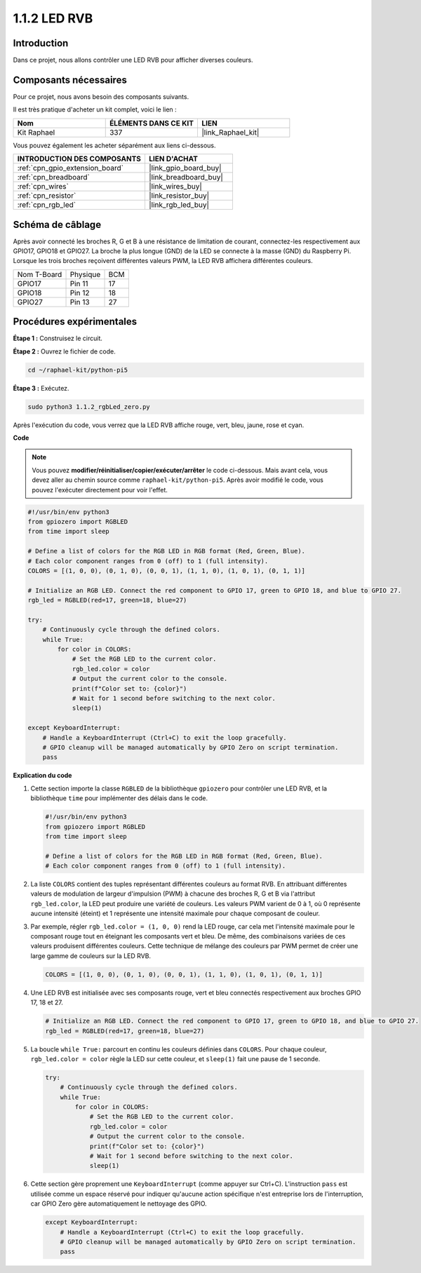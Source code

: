 
.. _1.1.2_py_pi5:

1.1.2 LED RVB
====================

Introduction
--------------

Dans ce projet, nous allons contrôler une LED RVB pour afficher diverses couleurs.

Composants nécessaires
------------------------------

Pour ce projet, nous avons besoin des composants suivants.

.. image:: ../python_pi5/img/1.1.2_rgb_led_list.png
    :align: center

Il est très pratique d'acheter un kit complet, voici le lien :

.. list-table::
    :widths: 20 20 20
    :header-rows: 1

    *   - Nom	
        - ÉLÉMENTS DANS CE KIT
        - LIEN
    *   - Kit Raphael
        - 337
        - |link_Raphael_kit|

Vous pouvez également les acheter séparément aux liens ci-dessous.

.. list-table::
    :widths: 30 20
    :header-rows: 1

    *   - INTRODUCTION DES COMPOSANTS
        - LIEN D'ACHAT

    *   - :ref:`cpn_gpio_extension_board`
        - |link_gpio_board_buy|
    *   - :ref:`cpn_breadboard`
        - |link_breadboard_buy|
    *   - :ref:`cpn_wires`
        - |link_wires_buy|
    *   - :ref:`cpn_resistor`
        - |link_resistor_buy|
    *   - :ref:`cpn_rgb_led`
        - |link_rgb_led_buy|


Schéma de câblage
-----------------------

Après avoir connecté les broches R, G et B à une résistance de limitation de courant, connectez-les respectivement aux GPIO17, GPIO18 et GPIO27. La broche la plus longue (GND) de la LED se connecte à la masse (GND) du Raspberry Pi. Lorsque les trois broches reçoivent différentes valeurs PWM, la LED RVB affichera différentes couleurs.

============ ======== ===
Nom T-Board  Physique BCM
GPIO17       Pin 11   17
GPIO18       Pin 12   18
GPIO27       Pin 13   27
============ ======== ===

.. image:: ../python_pi5/img/1.1.2_rgb_led_schematic.png

Procédures expérimentales
----------------------------

**Étape 1 :** Construisez le circuit.

.. image:: ../python_pi5/img/1.1.2_rgbLed_circuit.png

**Étape 2 :** Ouvrez le fichier de code.

.. raw:: html

   <run></run>

.. code-block::

    cd ~/raphael-kit/python-pi5

**Étape 3 :** Exécutez.

.. raw:: html

   <run></run>

.. code-block::

    sudo python3 1.1.2_rgbLed_zero.py

Après l'exécution du code, vous verrez que la LED RVB affiche rouge, vert, bleu, jaune, rose et cyan.

**Code**

.. note::

    Vous pouvez **modifier/réinitialiser/copier/exécuter/arrêter** le code ci-dessous. Mais avant cela, vous devez aller au chemin source comme ``raphael-kit/python-pi5``. Après avoir modifié le code, vous pouvez l'exécuter directement pour voir l'effet.

.. raw:: html

    <run></run>

.. code-block:: python

   #!/usr/bin/env python3
   from gpiozero import RGBLED
   from time import sleep

   # Define a list of colors for the RGB LED in RGB format (Red, Green, Blue).
   # Each color component ranges from 0 (off) to 1 (full intensity).
   COLORS = [(1, 0, 0), (0, 1, 0), (0, 0, 1), (1, 1, 0), (1, 0, 1), (0, 1, 1)]

   # Initialize an RGB LED. Connect the red component to GPIO 17, green to GPIO 18, and blue to GPIO 27.
   rgb_led = RGBLED(red=17, green=18, blue=27)

   try:
       # Continuously cycle through the defined colors.
       while True:
           for color in COLORS:
               # Set the RGB LED to the current color.
               rgb_led.color = color
               # Output the current color to the console.
               print(f"Color set to: {color}")
               # Wait for 1 second before switching to the next color.
               sleep(1)

   except KeyboardInterrupt:
       # Handle a KeyboardInterrupt (Ctrl+C) to exit the loop gracefully.
       # GPIO cleanup will be managed automatically by GPIO Zero on script termination.
       pass


**Explication du code**

#. Cette section importe la classe ``RGBLED`` de la bibliothèque ``gpiozero`` pour contrôler une LED RVB, et la bibliothèque ``time`` pour implémenter des délais dans le code.

   .. code-block:: python

       #!/usr/bin/env python3
       from gpiozero import RGBLED
       from time import sleep

       # Define a list of colors for the RGB LED in RGB format (Red, Green, Blue).
       # Each color component ranges from 0 (off) to 1 (full intensity).

#. La liste ``COLORS`` contient des tuples représentant différentes couleurs au format RVB. En attribuant différentes valeurs de modulation de largeur d'impulsion (PWM) à chacune des broches R, G et B via l'attribut ``rgb_led.color``, la LED peut produire une variété de couleurs. Les valeurs PWM varient de 0 à 1, où 0 représente aucune intensité (éteint) et 1 représente une intensité maximale pour chaque composant de couleur.
#. Par exemple, régler ``rgb_led.color = (1, 0, 0)`` rend la LED rouge, car cela met l'intensité maximale pour le composant rouge tout en éteignant les composants vert et bleu. De même, des combinaisons variées de ces valeurs produisent différentes couleurs. Cette technique de mélange des couleurs par PWM permet de créer une large gamme de couleurs sur la LED RVB.

   .. code-block:: python    
       
       COLORS = [(1, 0, 0), (0, 1, 0), (0, 0, 1), (1, 1, 0), (1, 0, 1), (0, 1, 1)]

#. Une LED RVB est initialisée avec ses composants rouge, vert et bleu connectés respectivement aux broches GPIO 17, 18 et 27.

   .. code-block:: python

       # Initialize an RGB LED. Connect the red component to GPIO 17, green to GPIO 18, and blue to GPIO 27.
       rgb_led = RGBLED(red=17, green=18, blue=27)

#. La boucle ``while True:`` parcourt en continu les couleurs définies dans ``COLORS``. Pour chaque couleur, ``rgb_led.color = color`` règle la LED sur cette couleur, et ``sleep(1)`` fait une pause de 1 seconde.

   .. code-block:: python

       try:
           # Continuously cycle through the defined colors.
           while True:
               for color in COLORS:
                   # Set the RGB LED to the current color.
                   rgb_led.color = color
                   # Output the current color to the console.
                   print(f"Color set to: {color}")
                   # Wait for 1 second before switching to the next color.
                   sleep(1)

#. Cette section gère proprement une ``KeyboardInterrupt`` (comme appuyer sur Ctrl+C). L'instruction ``pass`` est utilisée comme un espace réservé pour indiquer qu'aucune action spécifique n'est entreprise lors de l'interruption, car GPIO Zero gère automatiquement le nettoyage des GPIO.

   .. code-block:: python

       except KeyboardInterrupt:
           # Handle a KeyboardInterrupt (Ctrl+C) to exit the loop gracefully.
           # GPIO cleanup will be managed automatically by GPIO Zero on script termination.
           pass

